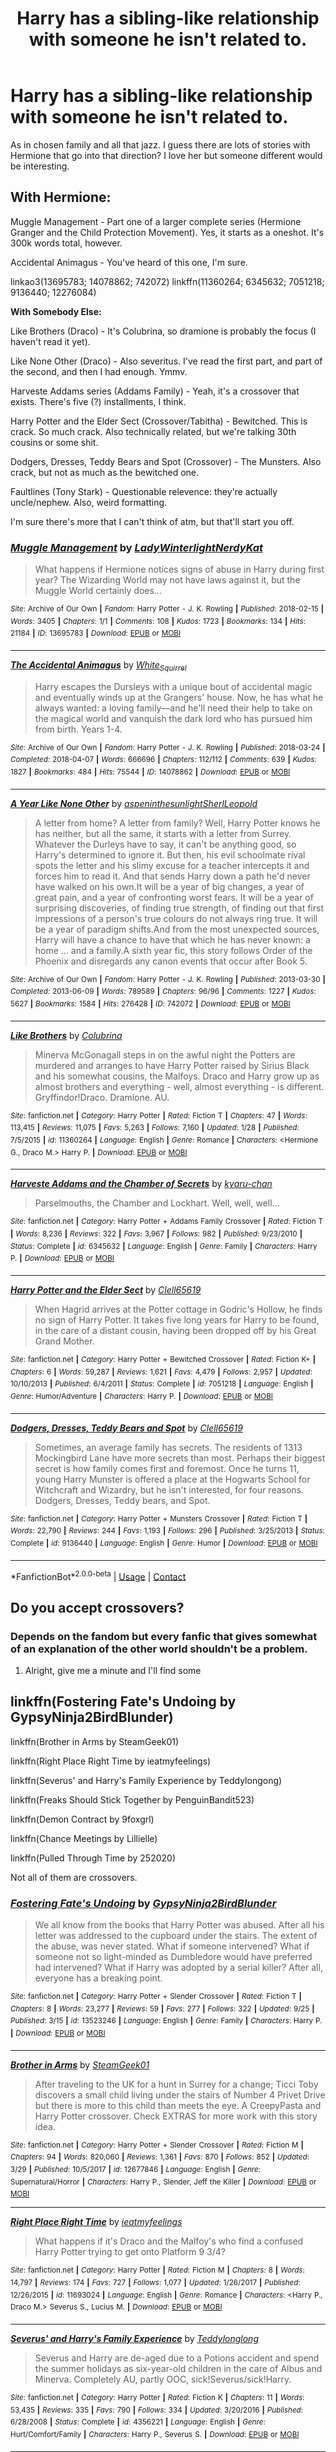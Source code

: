 #+TITLE: Harry has a sibling-like relationship with someone he isn't related to.

* Harry has a sibling-like relationship with someone he isn't related to.
:PROPERTIES:
:Author: hp_777
:Score: 6
:DateUnix: 1607365304.0
:DateShort: 2020-Dec-07
:FlairText: Request
:END:
As in chosen family and all that jazz. I guess there are lots of stories with Hermione that go into that direction? I love her but someone different would be interesting.


** *With Hermione:*

Muggle Management - Part one of a larger complete series (Hermione Granger and the Child Protection Movement). Yes, it starts as a oneshot. It's 300k words total, however.

Accidental Animagus - You've heard of this one, I'm sure.

linkao3(13695783; 14078862; 742072) linkffn(11360264; 6345632; 7051218; 9136440; 12276084)

*With Somebody Else:*

Like Brothers (Draco) - It's Colubrina, so dramione is probably the focus (I haven't read it yet).

Like None Other (Draco) - Also severitus. I've read the first part, and part of the second, and then I had enough. Ymmv.

Harveste Addams series (Addams Family) - Yeah, it's a crossover that exists. There's five (?) installments, I think.

Harry Potter and the Elder Sect (Crossover/Tabitha) - Bewitched. This is crack. So much crack. Also technically related, but we're talking 30th cousins or some shit.

Dodgers, Dresses, Teddy Bears and Spot (Crossover) - The Munsters. Also crack, but not as much as the bewitched one.

Faultlines (Tony Stark) - Questionable relevence: they're actually uncle/nephew. Also, weird formatting.

I'm sure there's more that I can't think of atm, but that'll start you off.
:PROPERTIES:
:Author: hrmdurr
:Score: 3
:DateUnix: 1607366494.0
:DateShort: 2020-Dec-07
:END:

*** [[https://archiveofourown.org/works/13695783][*/Muggle Management/*]] by [[https://www.archiveofourown.org/users/LadyWinterlight/pseuds/LadyWinterlight/users/NerdyKat/pseuds/NerdyKat][/LadyWinterlightNerdyKat/]]

#+begin_quote
  What happens if Hermione notices signs of abuse in Harry during first year? The Wizarding World may not have laws against it, but the Muggle World certainly does...
#+end_quote

^{/Site/:} ^{Archive} ^{of} ^{Our} ^{Own} ^{*|*} ^{/Fandom/:} ^{Harry} ^{Potter} ^{-} ^{J.} ^{K.} ^{Rowling} ^{*|*} ^{/Published/:} ^{2018-02-15} ^{*|*} ^{/Words/:} ^{3405} ^{*|*} ^{/Chapters/:} ^{1/1} ^{*|*} ^{/Comments/:} ^{108} ^{*|*} ^{/Kudos/:} ^{1723} ^{*|*} ^{/Bookmarks/:} ^{134} ^{*|*} ^{/Hits/:} ^{21184} ^{*|*} ^{/ID/:} ^{13695783} ^{*|*} ^{/Download/:} ^{[[https://archiveofourown.org/downloads/13695783/Muggle%20Management.epub?updated_at=1582642324][EPUB]]} ^{or} ^{[[https://archiveofourown.org/downloads/13695783/Muggle%20Management.mobi?updated_at=1582642324][MOBI]]}

--------------

[[https://archiveofourown.org/works/14078862][*/The Accidental Animagus/*]] by [[https://www.archiveofourown.org/users/White_Squirrel/pseuds/White_Squirrel][/White_Squirrel/]]

#+begin_quote
  Harry escapes the Dursleys with a unique bout of accidental magic and eventually winds up at the Grangers' house. Now, he has what he always wanted: a loving family---and he'll need their help to take on the magical world and vanquish the dark lord who has pursued him from birth. Years 1-4.
#+end_quote

^{/Site/:} ^{Archive} ^{of} ^{Our} ^{Own} ^{*|*} ^{/Fandom/:} ^{Harry} ^{Potter} ^{-} ^{J.} ^{K.} ^{Rowling} ^{*|*} ^{/Published/:} ^{2018-03-24} ^{*|*} ^{/Completed/:} ^{2018-04-07} ^{*|*} ^{/Words/:} ^{666696} ^{*|*} ^{/Chapters/:} ^{112/112} ^{*|*} ^{/Comments/:} ^{639} ^{*|*} ^{/Kudos/:} ^{1827} ^{*|*} ^{/Bookmarks/:} ^{484} ^{*|*} ^{/Hits/:} ^{75544} ^{*|*} ^{/ID/:} ^{14078862} ^{*|*} ^{/Download/:} ^{[[https://archiveofourown.org/downloads/14078862/The%20Accidental%20Animagus.epub?updated_at=1587092261][EPUB]]} ^{or} ^{[[https://archiveofourown.org/downloads/14078862/The%20Accidental%20Animagus.mobi?updated_at=1587092261][MOBI]]}

--------------

[[https://archiveofourown.org/works/742072][*/A Year Like None Other/*]] by [[https://www.archiveofourown.org/users/aspeninthesunlight/pseuds/aspeninthesunlight/users/SherlLeopold/pseuds/SherlLeopold][/aspeninthesunlightSherlLeopold/]]

#+begin_quote
  A letter from home? A letter from family? Well, Harry Potter knows he has neither, but all the same, it starts with a letter from Surrey. Whatever the Durleys have to say, it can't be anything good, so Harry's determined to ignore it. But then, his evil schoolmate rival spots the letter and his slimy excuse for a teacher intercepts it and forces him to read it. And that sends Harry down a path he'd never have walked on his own.It will be a year of big changes, a year of great pain, and a year of confronting worst fears. It will be a year of surprising discoveries, of finding true strength, of finding out that first impressions of a person's true colours do not always ring true. It will be a year of paradigm shifts.And from the most unexpected sources, Harry will have a chance to have that which he has never known: a home ... and a family.A sixth year fic, this story follows Order of the Phoenix and disregards any canon events that occur after Book 5.
#+end_quote

^{/Site/:} ^{Archive} ^{of} ^{Our} ^{Own} ^{*|*} ^{/Fandom/:} ^{Harry} ^{Potter} ^{-} ^{J.} ^{K.} ^{Rowling} ^{*|*} ^{/Published/:} ^{2013-03-30} ^{*|*} ^{/Completed/:} ^{2013-06-09} ^{*|*} ^{/Words/:} ^{789589} ^{*|*} ^{/Chapters/:} ^{96/96} ^{*|*} ^{/Comments/:} ^{1227} ^{*|*} ^{/Kudos/:} ^{5627} ^{*|*} ^{/Bookmarks/:} ^{1584} ^{*|*} ^{/Hits/:} ^{276428} ^{*|*} ^{/ID/:} ^{742072} ^{*|*} ^{/Download/:} ^{[[https://archiveofourown.org/downloads/742072/A%20Year%20Like%20None%20Other.epub?updated_at=1604648895][EPUB]]} ^{or} ^{[[https://archiveofourown.org/downloads/742072/A%20Year%20Like%20None%20Other.mobi?updated_at=1604648895][MOBI]]}

--------------

[[https://www.fanfiction.net/s/11360264/1/][*/Like Brothers/*]] by [[https://www.fanfiction.net/u/4314892/Colubrina][/Colubrina/]]

#+begin_quote
  Minerva McGonagall steps in on the awful night the Potters are murdered and arranges to have Harry Potter raised by Sirius Black and his somewhat cousins, the Malfoys. Draco and Harry grow up as almost brothers and everything - well, almost everything - is different. Gryffindor!Draco. Dramione. AU.
#+end_quote

^{/Site/:} ^{fanfiction.net} ^{*|*} ^{/Category/:} ^{Harry} ^{Potter} ^{*|*} ^{/Rated/:} ^{Fiction} ^{T} ^{*|*} ^{/Chapters/:} ^{47} ^{*|*} ^{/Words/:} ^{113,415} ^{*|*} ^{/Reviews/:} ^{11,075} ^{*|*} ^{/Favs/:} ^{5,263} ^{*|*} ^{/Follows/:} ^{7,160} ^{*|*} ^{/Updated/:} ^{1/28} ^{*|*} ^{/Published/:} ^{7/5/2015} ^{*|*} ^{/id/:} ^{11360264} ^{*|*} ^{/Language/:} ^{English} ^{*|*} ^{/Genre/:} ^{Romance} ^{*|*} ^{/Characters/:} ^{<Hermione} ^{G.,} ^{Draco} ^{M.>} ^{Harry} ^{P.} ^{*|*} ^{/Download/:} ^{[[http://www.ff2ebook.com/old/ffn-bot/index.php?id=11360264&source=ff&filetype=epub][EPUB]]} ^{or} ^{[[http://www.ff2ebook.com/old/ffn-bot/index.php?id=11360264&source=ff&filetype=mobi][MOBI]]}

--------------

[[https://www.fanfiction.net/s/6345632/1/][*/Harveste Addams and the Chamber of Secrets/*]] by [[https://www.fanfiction.net/u/546831/kyaru-chan][/kyaru-chan/]]

#+begin_quote
  Parselmouths, the Chamber and Lockhart. Well, well, well...
#+end_quote

^{/Site/:} ^{fanfiction.net} ^{*|*} ^{/Category/:} ^{Harry} ^{Potter} ^{+} ^{Addams} ^{Family} ^{Crossover} ^{*|*} ^{/Rated/:} ^{Fiction} ^{T} ^{*|*} ^{/Words/:} ^{8,236} ^{*|*} ^{/Reviews/:} ^{322} ^{*|*} ^{/Favs/:} ^{3,967} ^{*|*} ^{/Follows/:} ^{982} ^{*|*} ^{/Published/:} ^{9/23/2010} ^{*|*} ^{/Status/:} ^{Complete} ^{*|*} ^{/id/:} ^{6345632} ^{*|*} ^{/Language/:} ^{English} ^{*|*} ^{/Genre/:} ^{Family} ^{*|*} ^{/Characters/:} ^{Harry} ^{P.} ^{*|*} ^{/Download/:} ^{[[http://www.ff2ebook.com/old/ffn-bot/index.php?id=6345632&source=ff&filetype=epub][EPUB]]} ^{or} ^{[[http://www.ff2ebook.com/old/ffn-bot/index.php?id=6345632&source=ff&filetype=mobi][MOBI]]}

--------------

[[https://www.fanfiction.net/s/7051218/1/][*/Harry Potter and the Elder Sect/*]] by [[https://www.fanfiction.net/u/1298529/Clell65619][/Clell65619/]]

#+begin_quote
  When Hagrid arrives at the Potter cottage in Godric's Hollow, he finds no sign of Harry Potter. It takes five long years for Harry to be found, in the care of a distant cousin, having been dropped off by his Great Grand Mother.
#+end_quote

^{/Site/:} ^{fanfiction.net} ^{*|*} ^{/Category/:} ^{Harry} ^{Potter} ^{+} ^{Bewitched} ^{Crossover} ^{*|*} ^{/Rated/:} ^{Fiction} ^{K+} ^{*|*} ^{/Chapters/:} ^{6} ^{*|*} ^{/Words/:} ^{59,287} ^{*|*} ^{/Reviews/:} ^{1,621} ^{*|*} ^{/Favs/:} ^{4,479} ^{*|*} ^{/Follows/:} ^{2,957} ^{*|*} ^{/Updated/:} ^{10/10/2013} ^{*|*} ^{/Published/:} ^{6/4/2011} ^{*|*} ^{/Status/:} ^{Complete} ^{*|*} ^{/id/:} ^{7051218} ^{*|*} ^{/Language/:} ^{English} ^{*|*} ^{/Genre/:} ^{Humor/Adventure} ^{*|*} ^{/Characters/:} ^{Harry} ^{P.} ^{*|*} ^{/Download/:} ^{[[http://www.ff2ebook.com/old/ffn-bot/index.php?id=7051218&source=ff&filetype=epub][EPUB]]} ^{or} ^{[[http://www.ff2ebook.com/old/ffn-bot/index.php?id=7051218&source=ff&filetype=mobi][MOBI]]}

--------------

[[https://www.fanfiction.net/s/9136440/1/][*/Dodgers, Dresses, Teddy Bears and Spot/*]] by [[https://www.fanfiction.net/u/1298529/Clell65619][/Clell65619/]]

#+begin_quote
  Sometimes, an average family has secrets. The residents of 1313 Mockingbird Lane have more secrets than most. Perhaps their biggest secret is how family comes first and foremost. Once he turns 11, young Harry Munster is offered a place at the Hogwarts School for Witchcraft and Wizardry, but he isn't interested, for four reasons. Dodgers, Dresses, Teddy bears, and Spot.
#+end_quote

^{/Site/:} ^{fanfiction.net} ^{*|*} ^{/Category/:} ^{Harry} ^{Potter} ^{+} ^{Munsters} ^{Crossover} ^{*|*} ^{/Rated/:} ^{Fiction} ^{T} ^{*|*} ^{/Words/:} ^{22,790} ^{*|*} ^{/Reviews/:} ^{244} ^{*|*} ^{/Favs/:} ^{1,193} ^{*|*} ^{/Follows/:} ^{296} ^{*|*} ^{/Published/:} ^{3/25/2013} ^{*|*} ^{/Status/:} ^{Complete} ^{*|*} ^{/id/:} ^{9136440} ^{*|*} ^{/Language/:} ^{English} ^{*|*} ^{/Genre/:} ^{Humor} ^{*|*} ^{/Download/:} ^{[[http://www.ff2ebook.com/old/ffn-bot/index.php?id=9136440&source=ff&filetype=epub][EPUB]]} ^{or} ^{[[http://www.ff2ebook.com/old/ffn-bot/index.php?id=9136440&source=ff&filetype=mobi][MOBI]]}

--------------

*FanfictionBot*^{2.0.0-beta} | [[https://github.com/FanfictionBot/reddit-ffn-bot/wiki/Usage][Usage]] | [[https://www.reddit.com/message/compose?to=tusing][Contact]]
:PROPERTIES:
:Author: FanfictionBot
:Score: 1
:DateUnix: 1607366519.0
:DateShort: 2020-Dec-07
:END:


** Do you accept crossovers?
:PROPERTIES:
:Author: LucilleLemon
:Score: 2
:DateUnix: 1607383095.0
:DateShort: 2020-Dec-08
:END:

*** Depends on the fandom but every fanfic that gives somewhat of an explanation of the other world shouldn't be a problem.
:PROPERTIES:
:Author: hp_777
:Score: 2
:DateUnix: 1607383604.0
:DateShort: 2020-Dec-08
:END:

**** Alright, give me a minute and I'll find some
:PROPERTIES:
:Author: LucilleLemon
:Score: 2
:DateUnix: 1607383712.0
:DateShort: 2020-Dec-08
:END:


** linkffn(Fostering Fate's Undoing by GypsyNinja2BirdBlunder)

linkffn(Brother in Arms by SteamGeek01)

linkffn(Right Place Right Time by ieatmyfeelings)

linkffn(Severus' and Harry's Family Experience by Teddylongong)

linkffn(Freaks Should Stick Together by PenguinBandit523)

linkffn(Demon Contract by 9foxgrl)

linkffn(Chance Meetings by Lillielle)

linkffn(Pulled Through Time by 252020)

Not all of them are crossovers.
:PROPERTIES:
:Author: LucilleLemon
:Score: 2
:DateUnix: 1607386327.0
:DateShort: 2020-Dec-08
:END:

*** [[https://www.fanfiction.net/s/13523246/1/][*/Fostering Fate's Undoing/*]] by [[https://www.fanfiction.net/u/8400992/GypsyNinja2BirdBlunder][/GypsyNinja2BirdBlunder/]]

#+begin_quote
  We all know from the books that Harry Potter was abused. After all his letter was addressed to the cupboard under the stairs. The extent of the abuse, was never stated. What if someone intervened? What if someone not so light-minded as Dumbledore would have preferred had intervened? What if Harry was adopted by a serial killer? After all, everyone has a breaking point.
#+end_quote

^{/Site/:} ^{fanfiction.net} ^{*|*} ^{/Category/:} ^{Harry} ^{Potter} ^{+} ^{Slender} ^{Crossover} ^{*|*} ^{/Rated/:} ^{Fiction} ^{T} ^{*|*} ^{/Chapters/:} ^{8} ^{*|*} ^{/Words/:} ^{23,277} ^{*|*} ^{/Reviews/:} ^{59} ^{*|*} ^{/Favs/:} ^{277} ^{*|*} ^{/Follows/:} ^{322} ^{*|*} ^{/Updated/:} ^{9/25} ^{*|*} ^{/Published/:} ^{3/15} ^{*|*} ^{/id/:} ^{13523246} ^{*|*} ^{/Language/:} ^{English} ^{*|*} ^{/Genre/:} ^{Family} ^{*|*} ^{/Characters/:} ^{Harry} ^{P.} ^{*|*} ^{/Download/:} ^{[[http://www.ff2ebook.com/old/ffn-bot/index.php?id=13523246&source=ff&filetype=epub][EPUB]]} ^{or} ^{[[http://www.ff2ebook.com/old/ffn-bot/index.php?id=13523246&source=ff&filetype=mobi][MOBI]]}

--------------

[[https://www.fanfiction.net/s/12677846/1/][*/Brother in Arms/*]] by [[https://www.fanfiction.net/u/8737773/SteamGeek01][/SteamGeek01/]]

#+begin_quote
  After traveling to the UK for a hunt in Surrey for a change; Ticci Toby discovers a small child living under the stairs of Number 4 Privet Drive but there is more to this child than meets the eye. A CreepyPasta and Harry Potter crossover. Check EXTRAS for more work with this story idea.
#+end_quote

^{/Site/:} ^{fanfiction.net} ^{*|*} ^{/Category/:} ^{Harry} ^{Potter} ^{+} ^{Slender} ^{Crossover} ^{*|*} ^{/Rated/:} ^{Fiction} ^{M} ^{*|*} ^{/Chapters/:} ^{94} ^{*|*} ^{/Words/:} ^{820,060} ^{*|*} ^{/Reviews/:} ^{1,361} ^{*|*} ^{/Favs/:} ^{870} ^{*|*} ^{/Follows/:} ^{852} ^{*|*} ^{/Updated/:} ^{3/29} ^{*|*} ^{/Published/:} ^{10/5/2017} ^{*|*} ^{/id/:} ^{12677846} ^{*|*} ^{/Language/:} ^{English} ^{*|*} ^{/Genre/:} ^{Supernatural/Horror} ^{*|*} ^{/Characters/:} ^{Harry} ^{P.,} ^{Slender,} ^{Jeff} ^{the} ^{Killer} ^{*|*} ^{/Download/:} ^{[[http://www.ff2ebook.com/old/ffn-bot/index.php?id=12677846&source=ff&filetype=epub][EPUB]]} ^{or} ^{[[http://www.ff2ebook.com/old/ffn-bot/index.php?id=12677846&source=ff&filetype=mobi][MOBI]]}

--------------

[[https://www.fanfiction.net/s/11693024/1/][*/Right Place Right Time/*]] by [[https://www.fanfiction.net/u/2168448/ieatmyfeelings][/ieatmyfeelings/]]

#+begin_quote
  What happens if it's Draco and the Malfoy's who find a confused Harry Potter trying to get onto Platform 9 3/4?
#+end_quote

^{/Site/:} ^{fanfiction.net} ^{*|*} ^{/Category/:} ^{Harry} ^{Potter} ^{*|*} ^{/Rated/:} ^{Fiction} ^{M} ^{*|*} ^{/Chapters/:} ^{8} ^{*|*} ^{/Words/:} ^{14,797} ^{*|*} ^{/Reviews/:} ^{174} ^{*|*} ^{/Favs/:} ^{727} ^{*|*} ^{/Follows/:} ^{1,077} ^{*|*} ^{/Updated/:} ^{1/26/2017} ^{*|*} ^{/Published/:} ^{12/26/2015} ^{*|*} ^{/id/:} ^{11693024} ^{*|*} ^{/Language/:} ^{English} ^{*|*} ^{/Genre/:} ^{Romance} ^{*|*} ^{/Characters/:} ^{<Harry} ^{P.,} ^{Draco} ^{M.>} ^{Severus} ^{S.,} ^{Lucius} ^{M.} ^{*|*} ^{/Download/:} ^{[[http://www.ff2ebook.com/old/ffn-bot/index.php?id=11693024&source=ff&filetype=epub][EPUB]]} ^{or} ^{[[http://www.ff2ebook.com/old/ffn-bot/index.php?id=11693024&source=ff&filetype=mobi][MOBI]]}

--------------

[[https://www.fanfiction.net/s/4356221/1/][*/Severus' and Harry's Family Experience/*]] by [[https://www.fanfiction.net/u/1562726/Teddylonglong][/Teddylonglong/]]

#+begin_quote
  Severus and Harry are de-aged due to a Potions accident and spend the summer holidays as six-year-old children in the care of Albus and Minerva. Completely AU, partly OOC, sick!Severus/sick!Harry.
#+end_quote

^{/Site/:} ^{fanfiction.net} ^{*|*} ^{/Category/:} ^{Harry} ^{Potter} ^{*|*} ^{/Rated/:} ^{Fiction} ^{K} ^{*|*} ^{/Chapters/:} ^{11} ^{*|*} ^{/Words/:} ^{53,435} ^{*|*} ^{/Reviews/:} ^{335} ^{*|*} ^{/Favs/:} ^{790} ^{*|*} ^{/Follows/:} ^{334} ^{*|*} ^{/Updated/:} ^{3/20/2016} ^{*|*} ^{/Published/:} ^{6/28/2008} ^{*|*} ^{/Status/:} ^{Complete} ^{*|*} ^{/id/:} ^{4356221} ^{*|*} ^{/Language/:} ^{English} ^{*|*} ^{/Genre/:} ^{Hurt/Comfort/Family} ^{*|*} ^{/Characters/:} ^{Harry} ^{P.,} ^{Severus} ^{S.} ^{*|*} ^{/Download/:} ^{[[http://www.ff2ebook.com/old/ffn-bot/index.php?id=4356221&source=ff&filetype=epub][EPUB]]} ^{or} ^{[[http://www.ff2ebook.com/old/ffn-bot/index.php?id=4356221&source=ff&filetype=mobi][MOBI]]}

--------------

[[https://www.fanfiction.net/s/11324020/1/][*/Freaks Should Stick Together/*]] by [[https://www.fanfiction.net/u/1912967/PenguinBandit523][/PenguinBandit523/]]

#+begin_quote
  HP and creepypasta crossover. A slightly darker Harry accidentally befriends the organ stealing, Eyeless Jack. It's horror for the Dursleys and Dumbledore, but the start of a new life for Harry. Oneshot, with a possible extra chapter of "Bonus Scenes". Complete
#+end_quote

^{/Site/:} ^{fanfiction.net} ^{*|*} ^{/Category/:} ^{Harry} ^{Potter} ^{+} ^{Mythology} ^{Crossover} ^{*|*} ^{/Rated/:} ^{Fiction} ^{T} ^{*|*} ^{/Chapters/:} ^{2} ^{*|*} ^{/Words/:} ^{14,317} ^{*|*} ^{/Reviews/:} ^{62} ^{*|*} ^{/Favs/:} ^{642} ^{*|*} ^{/Follows/:} ^{383} ^{*|*} ^{/Updated/:} ^{7/24/2015} ^{*|*} ^{/Published/:} ^{6/18/2015} ^{*|*} ^{/Status/:} ^{Complete} ^{*|*} ^{/id/:} ^{11324020} ^{*|*} ^{/Language/:} ^{English} ^{*|*} ^{/Genre/:} ^{Horror/Friendship} ^{*|*} ^{/Characters/:} ^{Harry} ^{P.} ^{*|*} ^{/Download/:} ^{[[http://www.ff2ebook.com/old/ffn-bot/index.php?id=11324020&source=ff&filetype=epub][EPUB]]} ^{or} ^{[[http://www.ff2ebook.com/old/ffn-bot/index.php?id=11324020&source=ff&filetype=mobi][MOBI]]}

--------------

[[https://www.fanfiction.net/s/7560312/1/][*/Demon Contract/*]] by [[https://www.fanfiction.net/u/1970076/9foxgrl][/9foxgrl/]]

#+begin_quote
  After a near death blow by the Dursley's on his fifth birthday Harry is offered the deal of a lifetime. Any wish he wants granted on his eighteenth birthday. In exchange he agrees to be the Dark Demon Prince's vessel
#+end_quote

^{/Site/:} ^{fanfiction.net} ^{*|*} ^{/Category/:} ^{Harry} ^{Potter} ^{*|*} ^{/Rated/:} ^{Fiction} ^{T} ^{*|*} ^{/Chapters/:} ^{20} ^{*|*} ^{/Words/:} ^{41,561} ^{*|*} ^{/Reviews/:} ^{385} ^{*|*} ^{/Favs/:} ^{1,629} ^{*|*} ^{/Follows/:} ^{1,619} ^{*|*} ^{/Updated/:} ^{4/30/2014} ^{*|*} ^{/Published/:} ^{11/17/2011} ^{*|*} ^{/id/:} ^{7560312} ^{*|*} ^{/Language/:} ^{English} ^{*|*} ^{/Genre/:} ^{Adventure/Supernatural} ^{*|*} ^{/Characters/:} ^{Harry} ^{P.} ^{*|*} ^{/Download/:} ^{[[http://www.ff2ebook.com/old/ffn-bot/index.php?id=7560312&source=ff&filetype=epub][EPUB]]} ^{or} ^{[[http://www.ff2ebook.com/old/ffn-bot/index.php?id=7560312&source=ff&filetype=mobi][MOBI]]}

--------------

[[https://www.fanfiction.net/s/9732930/1/][*/Chance Meetings/*]] by [[https://www.fanfiction.net/u/996809/Lillielle][/Lillielle/]]

#+begin_quote
  Disclaimer: I own nothing. An expansion/take-off from my story "But What If..." What if Harry became friends with Draco from that chance meeting in Diagon Alley? What if the Malfoys met him? What if they noticed something was wrong?
#+end_quote

^{/Site/:} ^{fanfiction.net} ^{*|*} ^{/Category/:} ^{Harry} ^{Potter} ^{*|*} ^{/Rated/:} ^{Fiction} ^{M} ^{*|*} ^{/Words/:} ^{1,832} ^{*|*} ^{/Reviews/:} ^{12} ^{*|*} ^{/Favs/:} ^{56} ^{*|*} ^{/Follows/:} ^{74} ^{*|*} ^{/Published/:} ^{10/2/2013} ^{*|*} ^{/id/:} ^{9732930} ^{*|*} ^{/Language/:} ^{English} ^{*|*} ^{/Genre/:} ^{Hurt/Comfort/Family} ^{*|*} ^{/Characters/:} ^{Harry} ^{P.,} ^{Draco} ^{M.} ^{*|*} ^{/Download/:} ^{[[http://www.ff2ebook.com/old/ffn-bot/index.php?id=9732930&source=ff&filetype=epub][EPUB]]} ^{or} ^{[[http://www.ff2ebook.com/old/ffn-bot/index.php?id=9732930&source=ff&filetype=mobi][MOBI]]}

--------------

*FanfictionBot*^{2.0.0-beta} | [[https://github.com/FanfictionBot/reddit-ffn-bot/wiki/Usage][Usage]] | [[https://www.reddit.com/message/compose?to=tusing][Contact]]
:PROPERTIES:
:Author: FanfictionBot
:Score: 1
:DateUnix: 1607386411.0
:DateShort: 2020-Dec-08
:END:


** I've been looking for one of these with Cedric, where Harry and Cedric either grow up raised by Amos or become good friends in Hogwarts. Sadly, all I can find are slashfics, and that's not what I want, I want brotherly. :)
:PROPERTIES:
:Author: Cyfric_G
:Score: 1
:DateUnix: 1607397185.0
:DateShort: 2020-Dec-08
:END:
